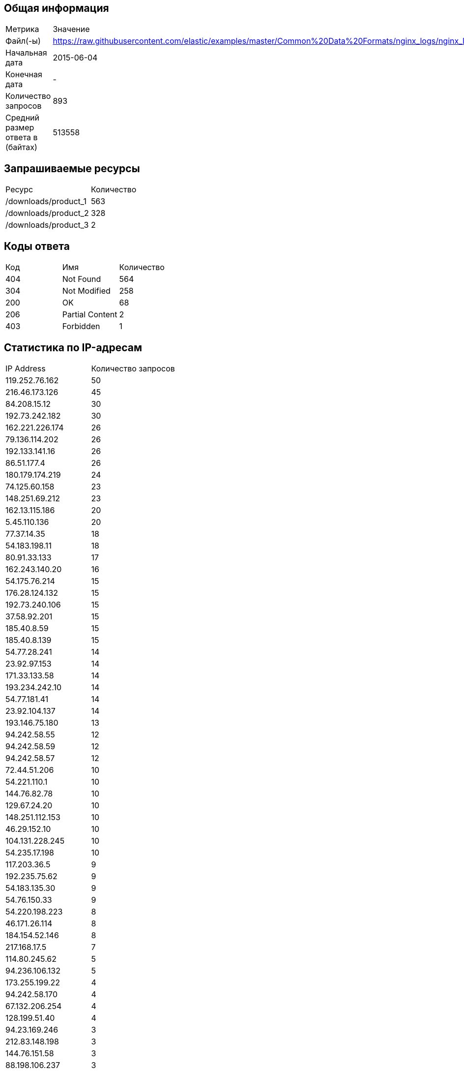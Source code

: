 == Общая информация

|===

| Метрика                  | Значение    
| Файл(-ы)                          | https://raw.githubusercontent.com/elastic/examples/master/Common%20Data%20Formats/nginx_logs/nginx_logs 
| Начальная дата                    | 2015-06-04       
| Конечная дата                     | -                
| Количество запросов               | 893              
| Средний размер ответа в (байтах)  | 513558           
|===

== Запрашиваемые ресурсы

|===

|     Ресурс      | Количество 
| /downloads/product_1                                                                                                                                   | 563         

| /downloads/product_2                                                                                                                                   | 328         

| /downloads/product_3                                                                                                                                   | 2           

|===

== Коды ответа

|===

| Код |          Имя          | Количество 

| 404 | Not Found                | 564         

| 304 | Not Modified             | 258         

| 200 | OK                       | 68          

| 206 | Partial Content          | 2           

| 403 | Forbidden                | 1           

|===

== Статистика по IP-адресам

|===

|      IP Address      | Количество запросов 

| 119.252.76.162        | 50                   

| 216.46.173.126        | 45                   

| 84.208.15.12          | 30                   

| 192.73.242.182        | 30                   

| 162.221.226.174       | 26                   

| 79.136.114.202        | 26                   

| 192.133.141.16        | 26                   

| 86.51.177.4           | 26                   

| 180.179.174.219       | 24                   

| 74.125.60.158         | 23                   

| 148.251.69.212        | 23                   

| 162.13.115.186        | 20                   

| 5.45.110.136          | 20                   

| 77.37.14.35           | 18                   

| 54.183.198.11         | 18                   

| 80.91.33.133          | 17                   

| 162.243.140.20        | 16                   

| 54.175.76.214         | 15                   

| 176.28.124.132        | 15                   

| 192.73.240.106        | 15                   

| 37.58.92.201          | 15                   

| 185.40.8.59           | 15                   

| 185.40.8.139          | 15                   

| 54.77.28.241          | 14                   

| 23.92.97.153          | 14                   

| 171.33.133.58         | 14                   

| 193.234.242.10        | 14                   

| 54.77.181.41          | 14                   

| 23.92.104.137         | 14                   

| 193.146.75.180        | 13                   

| 94.242.58.55          | 12                   

| 94.242.58.59          | 12                   

| 94.242.58.57          | 12                   

| 72.44.51.206          | 10                   

| 54.221.110.1          | 10                   

| 144.76.82.78          | 10                   

| 129.67.24.20          | 10                   

| 148.251.112.153       | 10                   

| 46.29.152.10          | 10                   

| 104.131.228.245       | 10                   

| 54.235.17.198         | 10                   

| 117.203.36.5          | 9                    

| 192.235.75.62         | 9                    

| 54.183.135.30         | 9                    

| 54.76.150.33          | 9                    

| 54.220.198.223        | 8                    

| 46.171.26.114         | 8                    

| 184.154.52.146        | 8                    

| 217.168.17.5          | 7                    

| 114.80.245.62         | 5                    

| 94.236.106.132        | 5                    

| 173.255.199.22        | 4                    

| 94.242.58.170         | 4                    

| 67.132.206.254        | 4                    

| 128.199.51.40         | 4                    

| 94.23.169.246         | 3                    

| 212.83.148.198        | 3                    

| 144.76.151.58         | 3                    

| 88.198.106.237        | 3                    

| 94.242.58.54          | 3                    

| 217.170.191.92        | 2                    

| 162.13.64.51          | 2                    

| 54.224.55.7           | 2                    

| 88.159.11.200         | 2                    

| 81.136.148.231        | 2                    

| 141.138.90.60         | 2                    

| 88.87.56.205          | 1                    

| 54.76.212.145         | 1                    

| 81.201.213.200        | 1                    

| 54.77.249.212         | 1                    

| 54.186.10.255         | 1                    

| 54.208.119.143        | 1                    

| 70.168.108.194        | 1                    

| 54.208.16.21          | 1                    

| 54.79.5.99            | 1                    

| 54.205.82.23          | 1                    

| 130.117.40.34         | 1                    

| 98.129.131.228        | 1                    

| 54.77.57.109          | 1                    

| 54.239.240.49         | 1                    

| 148.251.49.20         | 1                    

| 152.90.220.18         | 1                    

| 195.43.89.49          | 1                    

| 54.154.27.80          | 1                    

| 184.173.149.15        | 1                    

| 107.21.15.18          | 1                    

| 142.103.182.152       | 1                    

| 148.251.13.131        | 1                    

| 94.231.109.96         | 1                    

| 205.144.162.130       | 1                    

| 50.18.213.139         | 1                    

| 54.196.11.20          | 1                    

| 112.198.64.83         | 1                    

| 195.1.24.132          | 1                    

| 216.46.166.52         | 1                    

| 54.254.231.29         | 1                    

| 64.202.160.161        | 1                    

| 23.22.33.148          | 1                    

|===

== Статистика по User-Agent

|===

|         User-Agent         | Количество запросов 

| Debian APT-HTTP/1.3 (0.9.7.9)                                                                                                                          | 213          

| Debian APT-HTTP/1.3 (1.0.1ubuntu2)                                                                                                                     | 205          

| Debian APT-HTTP/1.3 (0.8.16~exp12ubuntu10.21)                                                                                                          | 179          

| Debian APT-HTTP/1.3 (0.8.16~exp12ubuntu10.22)                                                                                                          | 67           

| Debian APT-HTTP/1.3 (0.8.16~exp12ubuntu10.16)                                                                                                          | 59           

| Debian APT-HTTP/1.3 (0.8.16~exp12ubuntu10.20.1)                                                                                                        | 35           

| Debian APT-HTTP/1.3 (0.8.16~exp12ubuntu10.17)                                                                                                          | 30           

| urlgrabber/3.9.1 yum/3.2.29                                                                                                                            | 16           

| Debian APT-HTTP/1.3 (0.8.16~exp12ubuntu10.10)                                                                                                          | 15           

| Debian APT-HTTP/1.3 (0.9.9.1~ubuntu1)                                                                                                                  | 14           

| Debian APT-HTTP/1.3 (0.8.10.3)                                                                                                                         | 14           

| Debian APT-HTTP/1.3 (0.8.16~exp12ubuntu10.12)                                                                                                          | 9            

| urlgrabber/3.1.0 yum/3.2.22                                                                                                                            | 5            

| Mozilla/5.0 (Windows NT 5.1) AppleWebKit/537.36 (KHTML, like Gecko) Chrome/38.0.2125.104 Safari/537.36                                                 | 5            

| Wget/1.15 (linux-gnu)                                                                                                                                  | 4            

| Wget/1.13.4 (linux-gnu)                                                                                                                                | 4            

| urlgrabber/3.9.1 yum/3.4.3                                                                                                                             | 3            

| Chef Client/11.12.8 (ruby-1.9.3-p484; ohai-7.0.4; x86_64-linux; +http://opscode.com)                                                                   | 3            

| Chef Client/11.16.2 (ruby-1.9.3-p547; ohai-7.4.0; x86_64-linux; +http://opscode.com)                                                                   | 2            

| Chef Client/11.16.4 (ruby-1.9.3-p547; ohai-7.4.0; x86_64-linux; +http://opscode.com)                                                                   | 2            

| Chef Client/11.12.2 (ruby-1.9.3-p484; ohai-7.0.2; x86_64-linux; +http://opscode.com)                                                                   | 2            

| Debian APT-HTTP/1.3 (0.8.16~exp12ubuntu10.15)                                                                                                          | 2            

| Chef Client/11.6.2 (ruby-1.9.3-p448; ohai-6.18.0; x86_64-linux; +http://opscode.com)                                                                   | 2            

| Chef Client/11.10.4 (ruby-1.9.3-p484; ohai-6.20.0; x86_64-linux; +http://opscode.com)                                                                  | 1            

| Mozilla/5.0 (Windows NT 6.1) AppleWebKit/537.36 (KHTML, like Gecko) Chrome/38.0.2125.111 Safari/537.36                                                 | 1            

| Chef Client/11.12.4 (ruby-1.9.3-p484; ohai-7.0.4; x86_64-linux; +http://opscode.com)                                                                   | 1            

|===

